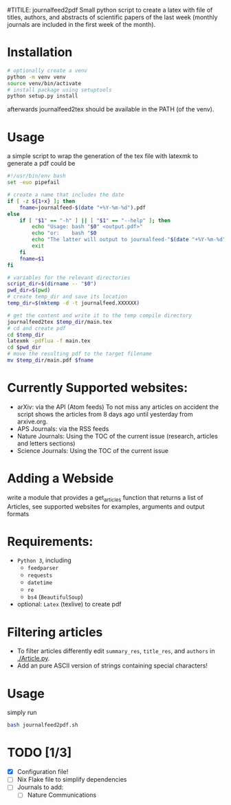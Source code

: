#TITILE: journalfeed2pdf
Small python script to create a latex with file of titles, authors, and abstracts of scientific papers of the last week (monthly journals are included in the first week of the month).

* Installation
#+begin_src bash
# optionally create a venv
python -m venv venv
source venv/bin/activate
# install package using setuptools
python setup.py install
#+end_src
afterwards journalfeed2tex should be available in the PATH (of the venv).

* Usage
a simple script to wrap the generation of the tex file with latexmk to generate a pdf could be
#+begin_src bash
#!/usr/bin/env bash
set -euo pipefail

# create a name that includes the date
if [ -z ${1+x} ]; then
    fname=journalfeed-$(date "+%Y-%m-%d").pdf
else
    if [ "$1" == "-h" ] || [ "$1" == "--help" ]; then
        echo "Usage: bash "$0" <output.pdf>"
        echo "or:    bash "$0
        echo "The latter will output to journalfeed-"$(date "+%Y-%m-%d")".pdf"
        exit
    fi
    fname=$1
fi

# variables for the relevant directories
script_dir=$(dirname -- "$0")
pwd_dir=$(pwd)
# create temp_dir and save its location
temp_dir=$(mktemp -d -t journalfeed.XXXXXX)

# get the content and write it to the temp compile directory
journalfeed2tex $temp_dir/main.tex
# cd and create pdf
cd $temp_dir
latexmk -pdflua -f main.tex
cd $pwd_dir
# move the resulting pdf to the target filename
mv $temp_dir/main.pdf $fname
#+end_src

* Currently Supported websites:
- arXiv: via the API (Atom feeds)
  To not miss any articles on accident the script shows the articles from 8 days ago until yesterday from arxive.org.
- APS Journals: via the RSS feeds
- Nature Journals: Using the TOC of the current issue (research, articles and letters sections)
- Science Journals: Using the TOC of the current issue

* Adding a Webside
write a module that provides a get_articles function that returns a list of Articles, see supported websites for examples, arguments and output formats

* Requirements:
- ~Python 3~, including
  - ~feedparser~
  - ~requests~
  - ~datetime~
  - ~re~
  - ~bs4~ (~BeautifulSoup~)
- optional: ~Latex~ (texlive) to create pdf

* Filtering articles
- To filter articles differently edit ~summary_res~, ~title_res~, and ~authors~ in [[./Article.py]].
- Add an pure ASCII version of strings containing special characters!

* Usage
simply run
#+begin_src bash
bash journalfeed2pdf.sh
#+end_src

* TODO [1/3]
- [X] Configuration file!
- [ ] Nix Flake file to simplify dependencies
- [ ] Journals to add:
  - [ ] Nature Communications
